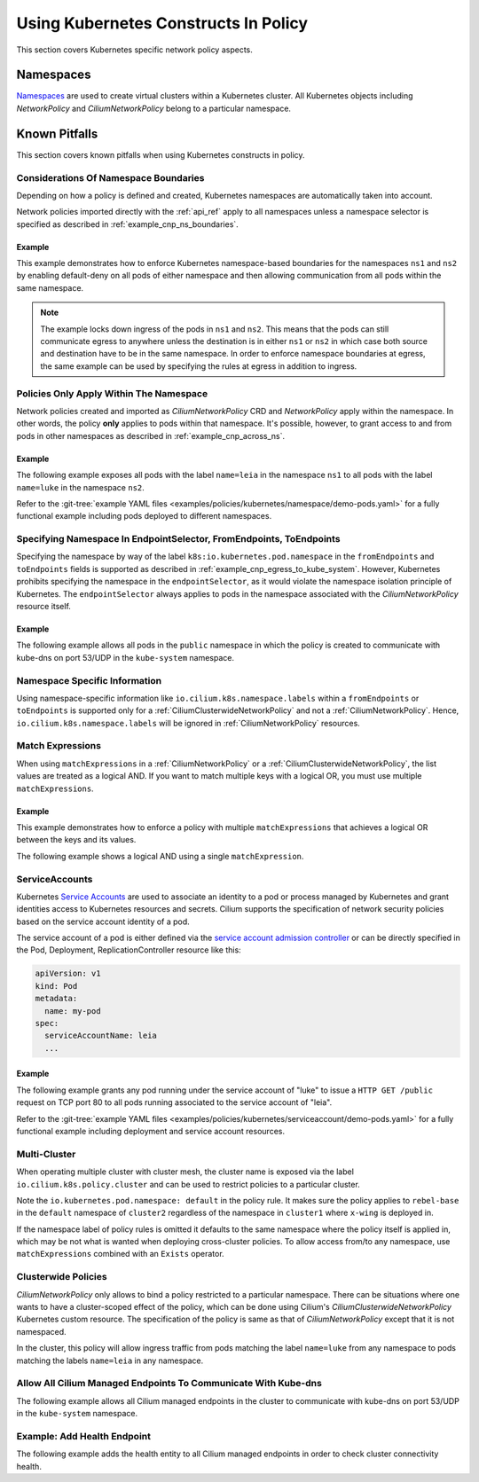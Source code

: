 .. only:: not (epub or latex or html)

    WARNING: You are looking at unreleased Cilium documentation.
    Please use the official rendered version released here:
    https://docs.cilium.io

Using Kubernetes Constructs In Policy
=====================================

This section covers Kubernetes specific network policy aspects.

.. _k8s_namespaces:

Namespaces
----------

`Namespaces <https://kubernetes.io/docs/concepts/overview/working-with-objects/namespaces/>`_
are used to create virtual clusters within a Kubernetes cluster. All Kubernetes objects
including `NetworkPolicy` and `CiliumNetworkPolicy` belong to a particular
namespace.

Known Pitfalls
--------------

This section covers known pitfalls when using Kubernetes constructs in policy.

Considerations Of Namespace Boundaries
~~~~~~~~~~~~~~~~~~~~~~~~~~~~~~~~~~~~~~

Depending on how a policy is defined and created, Kubernetes namespaces are automatically taken into account.

Network policies imported directly with the :ref:`api_ref` apply to all
namespaces unless a namespace selector is specified as described in
:ref:`example_cnp_ns_boundaries`.

.. _example_cnp_ns_boundaries:

Example
^^^^^^^

This example demonstrates how to enforce Kubernetes namespace-based boundaries
for the namespaces ``ns1`` and ``ns2`` by enabling default-deny on all pods of
either namespace and then allowing communication from all pods within the same
namespace.

.. note:: The example locks down ingress of the pods in ``ns1`` and ``ns2``.
	  This means that the pods can still communicate egress to anywhere
	  unless the destination is in either ``ns1`` or ``ns2`` in which case
	  both source and destination have to be in the same namespace. In
	  order to enforce namespace boundaries at egress, the same example can
	  be used by specifying the rules at egress in addition to ingress.

.. only:: html

   .. tabs::
     .. group-tab:: k8s YAML

        .. literalinclude:: ../../../examples/policies/kubernetes/namespace/isolate-namespaces.yaml
          :language: yaml
     .. group-tab:: JSON

        .. literalinclude:: ../../../examples/policies/kubernetes/namespace/isolate-namespaces.json

.. only:: epub or latex

        .. literalinclude:: ../../../examples/policies/kubernetes/namespace/isolate-namespaces.json

Policies Only Apply Within The Namespace
~~~~~~~~~~~~~~~~~~~~~~~~~~~~~~~~~~~~~~~~

Network policies created and imported as `CiliumNetworkPolicy` CRD and
`NetworkPolicy` apply within the namespace. In other words, the policy **only** applies
to pods within that namespace. It's possible, however, to grant access to and
from pods in other namespaces as described in :ref:`example_cnp_across_ns`.

.. _example_cnp_across_ns:

Example
^^^^^^^

The following example exposes all pods with the label ``name=leia`` in the
namespace ``ns1`` to all pods with the label ``name=luke`` in the namespace
``ns2``.

Refer to the :git-tree:`example YAML files <examples/policies/kubernetes/namespace/demo-pods.yaml>`
for a fully functional example including pods deployed to different namespaces.

.. only:: html

   .. tabs::
     .. group-tab:: k8s YAML

        .. literalinclude:: ../../../examples/policies/kubernetes/namespace/namespace-policy.yaml
          :language: yaml
     .. group-tab:: JSON

        .. literalinclude:: ../../../examples/policies/kubernetes/namespace/namespace-policy.json

.. only:: epub or latex

        .. literalinclude:: ../../../examples/policies/kubernetes/namespace/namespace-policy.json

Specifying Namespace In EndpointSelector, FromEndpoints, ToEndpoints
~~~~~~~~~~~~~~~~~~~~~~~~~~~~~~~~~~~~~~~~~~~~~~~~~~~~~~~~~~~~~~~~~~~~

Specifying the namespace by way of the label
``k8s:io.kubernetes.pod.namespace`` in the ``fromEndpoints`` and
``toEndpoints`` fields is supported as described in 
:ref:`example_cnp_egress_to_kube_system`.
However, Kubernetes prohibits specifying the namespace in the ``endpointSelector``,
as it would violate the namespace isolation principle of Kubernetes. The
``endpointSelector`` always applies to pods in the namespace 
associated with the `CiliumNetworkPolicy` resource itself.

.. _example_cnp_egress_to_kube_system:

Example
^^^^^^^

The following example allows all pods in the ``public`` namespace in which the
policy is created to communicate with kube-dns on port 53/UDP in the ``kube-system``
namespace.

.. only:: html

   .. tabs::
     .. group-tab:: k8s YAML

        .. literalinclude:: ../../../examples/policies/kubernetes/namespace/kubedns-policy.yaml
          :language: yaml
     .. group-tab:: JSON

        .. literalinclude:: ../../../examples/policies/kubernetes/namespace/kubedns-policy.json

.. only:: epub or latex

        .. literalinclude:: ../../../examples/policies/kubernetes/namespace/kubedns-policy.json


Namespace Specific Information
~~~~~~~~~~~~~~~~~~~~~~~~~~~~~~

Using namespace-specific information like
``io.cilium.k8s.namespace.labels`` within a ``fromEndpoints`` or
``toEndpoints`` is supported only for a :ref:`CiliumClusterwideNetworkPolicy`
and not a :ref:`CiliumNetworkPolicy`. Hence, ``io.cilium.k8s.namespace.labels``
will be ignored in :ref:`CiliumNetworkPolicy` resources.

Match Expressions
~~~~~~~~~~~~~~~~~

When using ``matchExpressions`` in a :ref:`CiliumNetworkPolicy` or a
:ref:`CiliumClusterwideNetworkPolicy`, the list values are
treated as a logical AND. If you want to match multiple keys
with a logical OR, you must use multiple ``matchExpressions``.

.. _example_multiple_match_expressions:

Example
^^^^^^^

This example demonstrates how to enforce a policy with multiple ``matchExpressions``
that achieves a logical OR between the keys and its values.

.. only:: html

   .. tabs::
     .. group-tab:: k8s YAML

        .. literalinclude:: ../../../examples/policies/l3/match-expressions/or-statement.yaml
          :language: yaml

     .. group-tab:: JSON

        .. literalinclude:: ../../../examples/policies/l3/match-expressions/or-statement.json

.. only:: epub or latex

        .. literalinclude:: ../../../examples/policies/l3/match-expressions/or-statement.json


The following example shows a logical AND using a single ``matchExpression``.

.. only:: html

   .. tabs::
     .. group-tab:: k8s YAML

        .. literalinclude:: ../../../examples/policies/l3/match-expressions/and-statement.yaml
          :language: yaml

     .. group-tab:: JSON

        .. literalinclude:: ../../../examples/policies/l3/match-expressions/and-statement.json

ServiceAccounts
~~~~~~~~~~~~~~~

Kubernetes `Service Accounts
<https://kubernetes.io/docs/concepts/security/service-accounts/>`_ are used
to associate an identity to a pod or process managed by Kubernetes and grant
identities access to Kubernetes resources and secrets. Cilium supports the
specification of network security policies based on the service account
identity of a pod.

The service account of a pod is either defined via the `service account
admission controller
<https://kubernetes.io/docs/reference/access-authn-authz/admission-controllers/#serviceaccount>`_
or can be directly specified in the Pod, Deployment, ReplicationController
resource like this:

.. code-block:: yaml

        apiVersion: v1
        kind: Pod
        metadata:
          name: my-pod
        spec:
          serviceAccountName: leia
          ...

Example
^^^^^^^

The following example grants any pod running under the service account of
"luke" to issue a ``HTTP GET /public`` request on TCP port 80 to all pods
running associated to the service account of "leia".

Refer to the :git-tree:`example YAML files <examples/policies/kubernetes/serviceaccount/demo-pods.yaml>`
for a fully functional example including deployment and service account
resources.


.. only:: html

   .. tabs::
     .. group-tab:: k8s YAML

        .. literalinclude:: ../../../examples/policies/kubernetes/serviceaccount/serviceaccount-policy.yaml
          :language: yaml
     .. group-tab:: JSON

        .. literalinclude:: ../../../examples/policies/kubernetes/serviceaccount/serviceaccount-policy.json

.. only:: epub or latex

        .. literalinclude:: ../../../examples/policies/kubernetes/serviceaccount/serviceaccount-policy.json

Multi-Cluster
~~~~~~~~~~~~~

When operating multiple cluster with cluster mesh, the cluster name is exposed
via the label ``io.cilium.k8s.policy.cluster`` and can be used to restrict
policies to a particular cluster.

.. only:: html

   .. tabs::
     .. group-tab:: k8s YAML

        .. literalinclude:: ../../../examples/policies/kubernetes/clustermesh/cross-cluster-policy.yaml
          :language: yaml

.. only:: epub or latex

        .. literalinclude:: ../../../examples/policies/kubernetes/clustermesh/cross-cluster-policy.yaml
          :language: yaml

Note the ``io.kubernetes.pod.namespace: default`` in the policy
rule. It makes sure the policy applies to ``rebel-base`` in the
``default`` namespace of ``cluster2`` regardless of the namespace in
``cluster1`` where ``x-wing`` is deployed in.

If the namespace label of policy rules is omitted it defaults to the same namespace
where the policy itself is applied in, which may be not what is wanted when deploying
cross-cluster policies. To allow access from/to any namespace, use ``matchExpressions``
combined with an ``Exists`` operator.

.. only:: html

   .. tabs::
     .. group-tab:: k8s YAML

        .. literalinclude:: ../../../examples/policies/kubernetes/clustermesh/cross-cluster-any-namespace-policy.yaml
          :language: yaml

.. only:: epub or latex

        .. literalinclude:: ../../../examples/policies/kubernetes/clustermesh/cross-cluster-any-namespace-policy.yaml
          :language: yaml

Clusterwide Policies
~~~~~~~~~~~~~~~~~~~~

`CiliumNetworkPolicy` only allows to bind a policy restricted to a particular namespace. There can be situations
where one wants to have a cluster-scoped effect of the policy, which can be done using Cilium's
`CiliumClusterwideNetworkPolicy` Kubernetes custom resource. The specification of the policy is same as that
of `CiliumNetworkPolicy` except that it is not namespaced.

In the cluster, this policy will allow ingress traffic from pods matching the label ``name=luke`` from any
namespace to pods matching the labels ``name=leia`` in any namespace.

.. only:: html

   .. tabs::
     .. group-tab:: k8s YAML

        .. literalinclude:: ../../../examples/policies/kubernetes/clusterwide/clusterscope-policy.yaml
          :language: yaml

.. only:: epub or latex

        .. literalinclude:: ../../../examples/policies/kubernetes/clusterwide/clusterscope-policy.yaml
          :language: yaml

Allow All Cilium Managed Endpoints To Communicate With Kube-dns
~~~~~~~~~~~~~~~~~~~~~~~~~~~~~~~~~~~~~~~~~~~~~~~~~~~~~~~~~~~~~~~

The following example allows all Cilium managed endpoints in the cluster to communicate
with kube-dns on port 53/UDP in the ``kube-system`` namespace.

.. only:: html

   .. tabs::
     .. group-tab:: k8s YAML

        .. literalinclude:: ../../../examples/policies/kubernetes/clusterwide/wildcard-from-endpoints.yaml
          :language: yaml

.. only:: epub or latex

        .. literalinclude:: ../../../examples/policies/kubernetes/clusterwide/wildcard-from-endpoints.yaml
          :language: yaml

.. _health_endpoint: 

Example: Add Health Endpoint
~~~~~~~~~~~~~~~~~~~~~~~~~~~~

The following example adds the health entity to all Cilium managed endpoints in order to check
cluster connectivity health.

.. only:: html

   .. tabs::
     .. group-tab:: k8s YAML

        .. literalinclude:: ../../../examples/policies/kubernetes/clusterwide/health.yaml
          :language: yaml

.. only:: epub or latex

        .. literalinclude:: ../../../examples/policies/kubernetes/clusterwide/health.yaml
          :language: yaml
